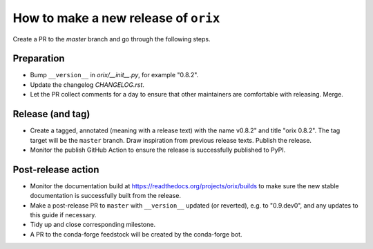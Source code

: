 How to make a new release of ``orix``
=====================================

Create a PR to the `master` branch and go through the following steps.

Preparation
-----------
- Bump ``__version__`` in `orix/__init__.py`, for example "0.8.2".
- Update the changelog `CHANGELOG.rst`.
- Let the PR collect comments for a day to ensure that other maintainers are 
  comfortable with releasing. Merge.

Release (and tag)
-----------------
- Create a tagged, annotated (meaning with a release text) with the name 
  v0.8.2" and title "orix 0.8.2". The tag target will be the ``master`` branch.
  Draw inspiration from previous release texts. Publish the release.
- Monitor the publish GitHub Action to ensure the release is successfully 
  published to PyPI.

Post-release action
-------------------
- Monitor the documentation build at
  https://readthedocs.org/projects/orix/builds to make sure the new stable
  documentation is successfully built from the release.
- Make a post-release PR to ``master`` with ``__version__`` updated (or 
  reverted), e.g. to "0.9.dev0", and any updates to this guide if necessary.
- Tidy up and close corresponding milestone.
- A PR to the conda-forge feedstock will be created by the conda-forge bot.
